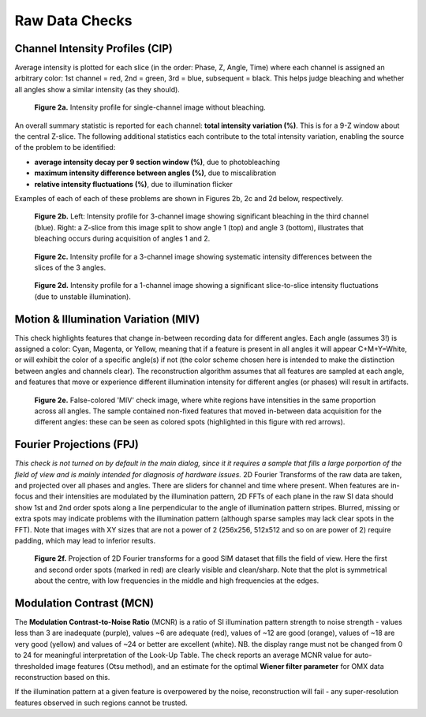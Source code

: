 Raw Data Checks
===============

Channel Intensity Profiles (CIP)
--------------------------------

Average intensity is plotted for each slice (in the order: Phase, Z, Angle,
Time) where each channel is assigned an arbitrary color: 1st channel = red, 2nd
= green, 3rd = blue, subsequent = black. This helps judge bleaching and whether
all angles show a similar intensity (as they should).

.. _fig2a:

    .. image:: http://localhost/~gball/SIMcheck_Examples/Checks_Raw/SIMcheck_CIP_good.png
        :width: 400px
        :align: center
        :alt: CIP intensity profile without bleaching.

    **Figure 2a.** Intensity profile for single-channel image without bleaching.

An overall summary statistic is reported for each channel: **total intensity
variation (%)**. This is for a 9-Z window about the central Z-slice. The
following additional statistics each contribute to the total intensity
variation, enabling the source of the problem to be identified:

* **average intensity decay per 9 section window (%)**, due to photobleaching 
* **maximum intensity difference between angles (%)**, due to miscalibration
* **relative intensity fluctuations (%)**, due to illumination flicker

Examples of each of each of these problems are shown in Figures 2b, 2c and 2d
below, respectively.

.. _fig2b:

    .. image:: http://localhost/~gball/SIMcheck_Examples/Checks_Raw/Raw_bleach_CIP_bad.png
        :width: 66 %
        :alt: Intensity profiles, bleaching in 3rd channel
    .. image:: http://localhost/~gball/SIMcheck_Examples/Checks_Raw/Raw_bleach_bad.png
        :width: 32 %
        :alt: Raw data split view showing bleaching

    **Figure 2b.** Left: Intensity profile for 3-channel image showing significant
    bleaching in the third channel (blue). Right: a Z-slice from this image
    split to show angle 1 (top) and angle 3 (bottom), illustrates that bleaching
    occurs during acquisition of angles 1 and 2.

.. _fig2c:

    .. image:: http://localhost/~gball/SIMcheck_Examples/Checks_Raw/Raw_angledif_CIP_poor.png
        :width: 440px
        :align: center
        :alt: CIP intensity profile with intensity difference between angles

    **Figure 2c.** Intensity profile for a 3-channel image showing systematic 
    intensity differences between the slices of the 3 angles.

.. _fig2d:

    .. image:: http://localhost/~gball/SIMcheck_Examples/Checks_Raw/Raw_fluctuations_CIP_bad.png
        :width: 550px
        :align: center
        :alt: CIP intensity profile with intensity fluctuations

    **Figure 2d.** Intensity profile for a 1-channel image showing a significant
    slice-to-slice intensity fluctuations (due to unstable illumination).


Motion & Illumination Variation (MIV)
-------------------------------------

This check highlights features that change in-between recording data for
different angles. Each angle (assumes 3!) is assigned a color: Cyan, Magenta,
or Yellow, meaning that if a feature is present in all angles it will appear
C+M+Y=White, or will exhibit the color of a specific angle(s) if not (the
color scheme chosen here is intended to make the distinction between angles
and channels clear). The reconstruction algorithm assumes that all features
are sampled at each angle, and features that move or experience different
illumination intensity for different angles (or phases) will result in
artifacts.

.. _fig2e:

    .. image:: http://localhost/~gball/SIMcheck_Examples/Checks_Raw/Raw_MIV_bad.jpg
        :width: 550px
        :align: center
        :alt: MIV image showing colored artifacts

    **Figure 2e.** False-colored 'MIV' check image, where white regions
    have intensities in the same proportion across all angles. The sample
    contained non-fixed features that moved in-between data acquisition for
    the different angles: these can be seen as colored spots (highlighted
    in this figure with red arrows).

Fourier Projections (FPJ)
-------------------------

*This check is not turned on by default in the main dialog, since it it
requires a sample that fills a large porportion of the field of view and is
mainly intended for diagnosis of hardware issues.* 2D Fourier Transforms of
the raw data are taken, and projected over all phases and angles. There are
sliders for channel and time where present.  When features are in-focus and
their intensities are modulated by the illumination pattern, 2D FFTs of each
plane in the raw SI data should show 1st and 2nd order spots along a line
perpendicular to the angle of illumination pattern stripes. Blurred, missing or
extra spots may indicate problems with the illumination pattern (although
sparse samples may lack clear spots in the FFT). Note that images with XY sizes
that are not a power of 2 (256x256, 512x512 and so on are power of 2) require
padding, which may lead to inferior results.

.. _fig2f:

    .. image:: http://localhost/~gball/SIMcheck_Examples/Checks_Raw/Raw_FPJ_good.jpg
        :width: 360px
        :align: center
        :alt: Projection of 2D Fourier-transformed raw SIM data (FPJ)

    **Figure 2f.** Projection of 2D Fourier transforms for a good SIM dataset
    that fills the field of view. Here the first and second order spots (marked
    in red) are clearly visible and clean/sharp. Note that the plot is
    symmetrical about the centre, with low frequencies in the middle and high
    frequencies at the edges.


Modulation Contrast (MCN)
-------------------------

The **Modulation Contrast-to-Noise Ratio** (MCNR) is a ratio of SI illumination
pattern strength to noise strength - values less than 3 are inadequate
(purple), values ~6 are adequate (red), values of ~12 are good (orange), values
of ~18 are very good (yellow) and values of ~24 or better are excellent
(white). NB. the display range must not be changed from 0 to 24 for meaningful
interpretation of the Look-Up Table. The check reports an average MCNR value for
auto-thresholded image features (Otsu method), and an estimate for the optimal
**Wiener filter parameter** for OMX data reconstruction based on this.

If the illumination pattern at a given feature is overpowered by the noise,
reconstruction will fail - any super-resolution features observed in such
regions cannot be trusted.
